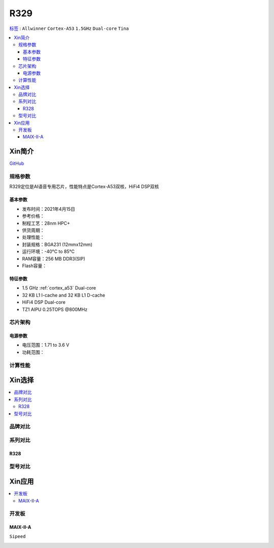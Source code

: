 
.. _R329:

R329
=============

`标签 <https://www.allwinnertech.com/index.php?c=product&a=index&id=91>`_ : ``Allwinner`` ``Cortex-A53`` ``1.5GHz`` ``Dual-core`` ``Tina``

.. contents::
    :local:

Xin简介
-----------

.. image:: ./images/R329.jpg
    :target: https://www.allwinnertech.com/index.php?c=product&a=index&id=91

`GitHub <https://github.com/SoCXin/R329>`_

规格参数
~~~~~~~~~~~

R329定位是AI语音专用芯片，性能特点是Cortex-A53双核，HiFi4 DSP双核

基本参数
^^^^^^^^^^^

* 发布时间：2021年4月15日
* 参考价格：
* 制程工艺：28nm HPC+
* 供货周期：
* 处理性能：
* 封装规格：BGA231 (12mmx12mm)
* 运行环境：-40°C to 85°C
* RAM容量：256 MB DDR3(SIP)
* Flash容量：


特征参数
^^^^^^^^^^^

* 1.5 GHz :ref:`cortex_a53` Dual-core
* 32 KB L1 I-cache and 32 KB L1 D-cache
* HiFi4 DSP Dual-core
* TZ1 AIPU 0.25TOPS @800MHz


芯片架构
~~~~~~~~~~~

电源参数
^^^^^^^^^^^

* 电压范围：1.71 to 3.6 V
* 功耗范围：

计算性能
~~~~~~~~~~~


Xin选择
-----------

.. contents::
    :local:


品牌对比
~~~~~~~~~~


系列对比
~~~~~~~~~~

.. _R328:

R328
^^^^^^^^^^^

.. image:: ./images/R328.jpg
    :target: https://www.allwinnertech.com/index.php?c=product&a=index&id=85

型号对比
~~~~~~~~~~


Xin应用
-----------

.. contents::
    :local:

开发板
~~~~~~~~~~

MAIX-II-A
^^^^^^^^^^^
``Sipeed``

.. image:: images/B_R329.png
    :target: https://item.taobao.com/item.htm?spm=a230r.1.14.18.162553f8dQc68Z&id=653462798753&ns=1&abbucket=12#detail
